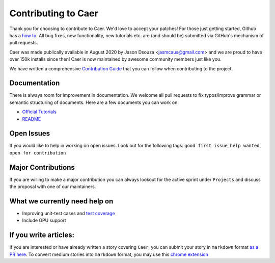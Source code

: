 Contributing to Caer 
=====================

Thank you for choosing to contribute to Caer.  We'd love to accept your patches! For those just getting started, Github has a `how to <https://help.github.com/articles/using-pull-requests>`__. All bug fixes, new functionality, new tutorials etc. are (and should be) submitted via GitHub's mechanism of pull requests.

Caer was made publically available in August 2020 by Jason Dsouza <jasmcaus@gmail.com> and we are proud to have over 150k installs since then! Caer is now maintained by awesome community members just like you. 

We have written a comprehensive `Contribution Guide <https://github.com/jasmcaus/caer/blob/master/CONTRIBUTING.md>`__ that you can follow when contributing to the project. 


Documentation
---------------

There is always room for improvement in documentation. We welcome all pull requests to fix typos/improve grammar or semantic structuring of documents. Here are a few documents you can work on:

-  `Official Tutorials <https://github.com/jasmcaus/caer/tree/master/example>`__
-  `README <https://github.com/jasmcaus/caer/blob/master/README.md>`__


Open Issues
--------------

If you would like to help in working on open issues. Look out for the following tags: ``good first issue``, ``help wanted``, ``open for contribution``


Major Contributions
----------------------

If you are willing to make a major contribution you can always lookout for the active sprint under ``Projects`` and discuss the proposal with one of our maintainers.


What we currently need help on
---------------------------------

-  Improving unit-test cases and `test coverage <https://github.com/jasmcaus/caer/tree/master/tests>`__
-  Include GPU support


If you write articles:
------------------------

If you are interested or have already written a story covering ``Caer``, you can submit your story in ``markdown`` format `as a PR here <https://github.com/jasmcaus/caer/tree/master/resources>`__. 
To convert medium stories into ``markdown`` format, you may use this `chrome extension <https://chrome.google.com/webstore/detail/export-to-markdown/dodkihcbgpjblncjahodbnlgkkflliim>`__
